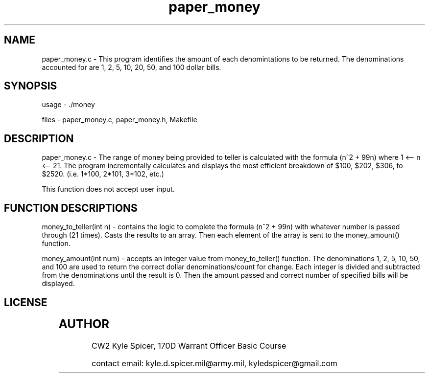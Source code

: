 .TH paper_money 1 "August 24, 2022" "user manual"
.SH NAME
.PP
paper_money.c - This program identifies the amount of each denomintations to be returned. The denominations accounted for are 1, 2, 5, 10, 20, 50, and 100 dollar bills.
.SH SYNOPSIS
.PP
usage - ./money
.PP
files - paper_money.c, paper_money.h, Makefile
 
.SH DESCRIPTION
.PP
paper_money.c - The range of money being provided to teller is calculated with the formula (n^2 + 99n) where 1 <-- n <-- 21. The program incrementally calculates and displays the most efficient breakdown of $100, $202, $306, to $2520. (i.e. 1*100, 2*101, 3*102, etc.)

This function does not accept user input.

.SH FUNCTION DESCRIPTIONS
.PP
money_to_teller(int n) - contains the logic to complete the formula (n^2 + 99n) with whatever number is passed through (21 times). Casts the results to an array. Then each element of the array is sent to the money_amount() function.  

money_amount(int num) - accepts an integer value from money_to_teller() function. The denominations 1, 2, 5, 10, 50, and 100 are used to return the correct dollar denominations/count for change. Each integer is divided and subtracted from the denominations until the result is 0. Then the amount passed and correct number of specified bills will be displayed.  


.SH LICENSE
.PP	  
	


.PP
.SH AUTHOR
CW2 Kyle Spicer, 170D Warrant Officer Basic Course

contact email: kyle.d.spicer.mil@army.mil, kyledspicer@gmail.com
